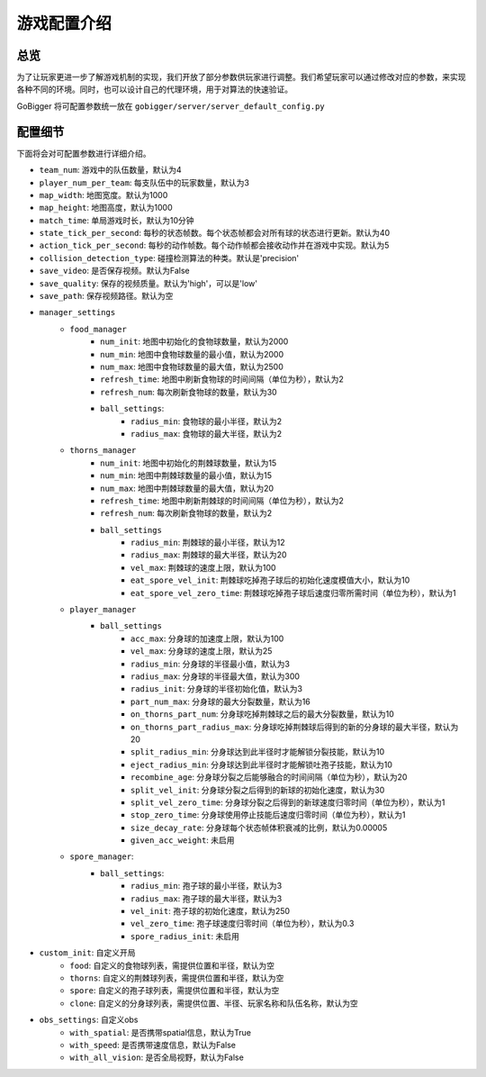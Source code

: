 游戏配置介绍
##############


总览
======================

为了让玩家更进一步了解游戏机制的实现，我们开放了部分参数供玩家进行调整。我们希望玩家可以通过修改对应的参数，来实现各种不同的环境。同时，也可以设计自己的代理环境，用于对算法的快速验证。

GoBigger 将可配置参数统一放在 ``gobigger/server/server_default_config.py``

配置细节
======================

下面将会对可配置参数进行详细介绍。

* ``team_num``: 游戏中的队伍数量，默认为4
* ``player_num_per_team``: 每支队伍中的玩家数量，默认为3 
* ``map_width``: 地图宽度。默认为1000
* ``map_height``: 地图高度，默认为1000
* ``match_time``: 单局游戏时长，默认为10分钟
* ``state_tick_per_second``: 每秒的状态帧数。每个状态帧都会对所有球的状态进行更新。默认为40
* ``action_tick_per_second``: 每秒的动作帧数。每个动作帧都会接收动作并在游戏中实现。默认为5
* ``collision_detection_type``: 碰撞检测算法的种类。默认是'precision'
* ``save_video``: 是否保存视频。默认为False
* ``save_quality``: 保存的视频质量。默认为'high'，可以是'low'
* ``save_path``: 保存视频路径。默认为空
* ``manager_settings``
    * ``food_manager``
        * ``num_init``: 地图中初始化的食物球数量，默认为2000
        * ``num_min``: 地图中食物球数量的最小值，默认为2000
        * ``num_max``: 地图中食物球数量的最大值，默认为2500
        * ``refresh_time``: 地图中刷新食物球的时间间隔（单位为秒），默认为2
        * ``refresh_num``: 每次刷新食物球的数量，默认为30
        * ``ball_settings``:
            * ``radius_min``: 食物球的最小半径，默认为2
            * ``radius_max``: 食物球的最大半径，默认为2
    * ``thorns_manager``
        * ``num_init``: 地图中初始化的荆棘球数量，默认为15
        * ``num_min``: 地图中荆棘球数量的最小值，默认为15
        * ``num_max``: 地图中荆棘球数量的最大值，默认为20
        * ``refresh_time``: 地图中刷新荆棘球的时间间隔（单位为秒），默认为2
        * ``refresh_num``: 每次刷新食物球的数量，默认为2
        * ``ball_settings``
            * ``radius_min``: 荆棘球的最小半径，默认为12
            * ``radius_max``: 荆棘球的最大半径，默认为20
            * ``vel_max``: 荆棘球的速度上限，默认为100
            * ``eat_spore_vel_init``: 荆棘球吃掉孢子球后的初始化速度模值大小，默认为10
            * ``eat_spore_vel_zero_time``: 荆棘球吃掉孢子球后速度归零所需时间（单位为秒），默认为1
    * ``player_manager``
        * ``ball_settings``
            * ``acc_max``: 分身球的加速度上限，默认为100
            * ``vel_max``: 分身球的速度上限，默认为25
            * ``radius_min``: 分身球的半径最小值，默认为3
            * ``radius_max``: 分身球的半径最大值，默认为300
            * ``radius_init``: 分身球的半径初始化值，默认为3
            * ``part_num_max``: 分身球的最大分裂数量，默认为16
            * ``on_thorns_part_num``: 分身球吃掉荆棘球之后的最大分裂数量，默认为10
            * ``on_thorns_part_radius_max``: 分身球吃掉荆棘球后得到的新的分身球的最大半径，默认为20
            * ``split_radius_min``: 分身球达到此半径时才能解锁分裂技能，默认为10
            * ``eject_radius_min``: 分身球达到此半径时才能解锁吐孢子技能，默认为10
            * ``recombine_age``: 分身球分裂之后能够融合的时间间隔（单位为秒），默认为20
            * ``split_vel_init``: 分身球分裂之后得到的新球的初始化速度，默认为30
            * ``split_vel_zero_time``: 分身球分裂之后得到的新球速度归零时间（单位为秒），默认为1
            * ``stop_zero_time``: 分身球使用停止技能后速度归零时间（单位为秒），默认为1
            * ``size_decay_rate``: 分身球每个状态帧体积衰减的比例，默认为0.00005
            * ``given_acc_weight``: 未启用
    * ``spore_manager``: 
        * ``ball_settings``: 
            * ``radius_min``: 孢子球的最小半径，默认为3
            * ``radius_max``: 孢子球的最大半径，默认为3
            * ``vel_init``: 孢子球的初始化速度，默认为250
            * ``vel_zero_time``: 孢子球速度归零时间（单位为秒），默认为0.3
            * ``spore_radius_init``: 未启用
* ``custom_init``: 自定义开局
    * ``food``: 自定义的食物球列表，需提供位置和半径，默认为空
    * ``thorns``: 自定义的荆棘球列表，需提供位置和半径，默认为空
    * ``spore``: 自定义的孢子球列表，需提供位置和半径，默认为空
    * ``clone``: 自定义的分身球列表，需提供位置、半径、玩家名称和队伍名称，默认为空
* ``obs_settings``: 自定义obs
    * ``with_spatial``: 是否携带spatial信息，默认为True
    * ``with_speed``: 是否携带速度信息，默认为False
    * ``with_all_vision``: 是否全局视野，默认为False
